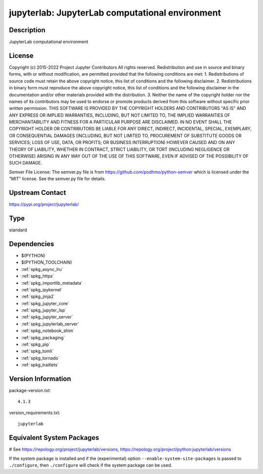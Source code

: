 .. _spkg_jupyterlab:

jupyterlab: JupyterLab computational environment
================================================

Description
-----------

JupyterLab computational environment

License
-------

Copyright (c) 2015-2022 Project Jupyter Contributors All rights reserved.  Redistribution and use in source and binary forms, with or without modification, are permitted provided that the following conditions are met:  1. Redistributions of source code must retain the above copyright notice, this list of conditions and the following disclaimer.  2. Redistributions in binary form must reproduce the above copyright notice, this list of conditions and the following disclaimer in the documentation and/or other materials provided with the distribution.  3. Neither the name of the copyright holder nor the names of its contributors may be used to endorse or promote products derived from this software without specific prior written permission.  THIS SOFTWARE IS PROVIDED BY THE COPYRIGHT HOLDERS AND CONTRIBUTORS "AS IS" AND ANY EXPRESS OR IMPLIED WARRANTIES, INCLUDING, BUT NOT LIMITED TO, THE IMPLIED WARRANTIES OF MERCHANTABILITY AND FITNESS FOR A PARTICULAR PURPOSE ARE DISCLAIMED. IN NO EVENT SHALL THE COPYRIGHT HOLDER OR CONTRIBUTORS BE LIABLE FOR ANY DIRECT, INDIRECT, INCIDENTAL, SPECIAL, EXEMPLARY, OR CONSEQUENTIAL DAMAGES (INCLUDING, BUT NOT LIMITED TO, PROCUREMENT OF SUBSTITUTE GOODS OR SERVICES; LOSS OF USE, DATA, OR PROFITS; OR BUSINESS INTERRUPTION) HOWEVER CAUSED AND ON ANY THEORY OF LIABILITY, WHETHER IN CONTRACT, STRICT LIABILITY, OR TORT (INCLUDING NEGLIGENCE OR OTHERWISE) ARISING IN ANY WAY OUT OF THE USE OF THIS SOFTWARE, EVEN IF ADVISED OF THE POSSIBILITY OF SUCH DAMAGE.

Semver File License:  The semver.py file is from https://github.com/podhmo/python-semver which is licensed under the "MIT" license.  See the semver.py file for details.

Upstream Contact
----------------

https://pypi.org/project/jupyterlab/



Type
----

standard


Dependencies
------------

- $(PYTHON)
- $(PYTHON_TOOLCHAIN)
- :ref:`spkg_async_lru`
- :ref:`spkg_httpx`
- :ref:`spkg_importlib_metadata`
- :ref:`spkg_ipykernel`
- :ref:`spkg_jinja2`
- :ref:`spkg_jupyter_core`
- :ref:`spkg_jupyter_lsp`
- :ref:`spkg_jupyter_server`
- :ref:`spkg_jupyterlab_server`
- :ref:`spkg_notebook_shim`
- :ref:`spkg_packaging`
- :ref:`spkg_pip`
- :ref:`spkg_tomli`
- :ref:`spkg_tornado`
- :ref:`spkg_traitlets`

Version Information
-------------------

package-version.txt::

    4.1.3

version_requirements.txt::

    jupyterlab

Equivalent System Packages
--------------------------

.. tab:: conda-forge:

   .. CODE-BLOCK:: bash

       $ conda install jupyterlab

.. tab:: Fedora/Redhat/CentOS:

   .. CODE-BLOCK:: bash

       $ sudo dnf install jupyterlab

.. tab:: Homebrew:

   .. CODE-BLOCK:: bash

       $ brew install jupyterlab

.. tab:: MacPorts:

   .. CODE-BLOCK:: bash

       $ sudo port install py-jupyterlab

.. tab:: Void Linux:

   .. CODE-BLOCK:: bash

       $ sudo xbps-install jupyterlab

# See https://repology.org/project/jupyterlab/versions, https://repology.org/project/python:jupyterlab/versions

If the system package is installed and if the (experimental) option
``--enable-system-site-packages`` is passed to ``./configure``, then ``./configure`` will check if the system package can be used.
